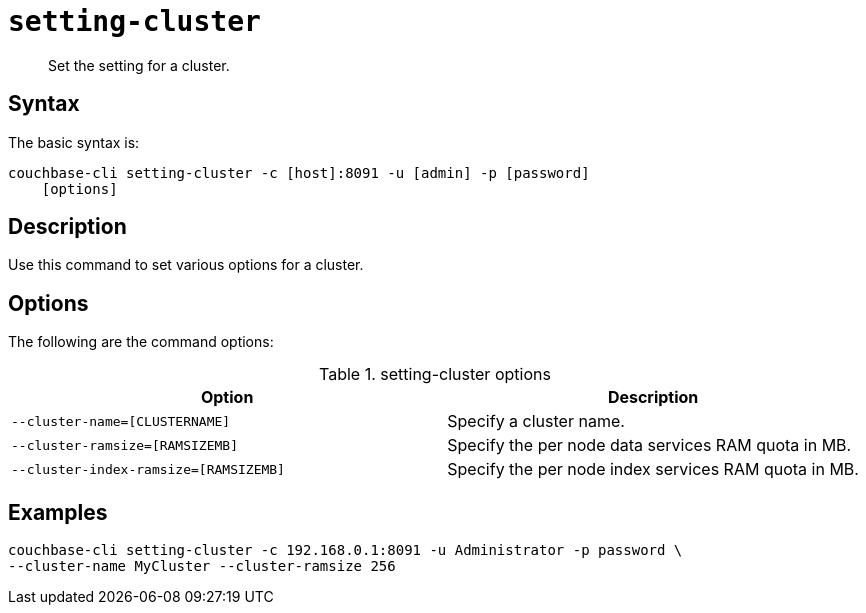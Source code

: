 [#reference_glz_fp5_ls]
= [.cmd]`setting-cluster`

[abstract]
Set the setting for a cluster.

== Syntax

The basic syntax is:

----
couchbase-cli setting-cluster -c [host]:8091 -u [admin] -p [password]
    [options]
----

== Description

Use this command to set various options for a cluster.

== Options

The following are the command options:

.setting-cluster options
[cols="21,20"]
|===
| Option | Description

| `--cluster-name=[CLUSTERNAME]`
| Specify a cluster name.

| `--cluster-ramsize=[RAMSIZEMB]`
| Specify the per node data services RAM quota in MB.

| `--cluster-index-ramsize=[RAMSIZEMB]`
| Specify the per node index services RAM quota in MB.
|===

== Examples

----
couchbase-cli setting-cluster -c 192.168.0.1:8091 -u Administrator -p password \
--cluster-name MyCluster --cluster-ramsize 256
----

